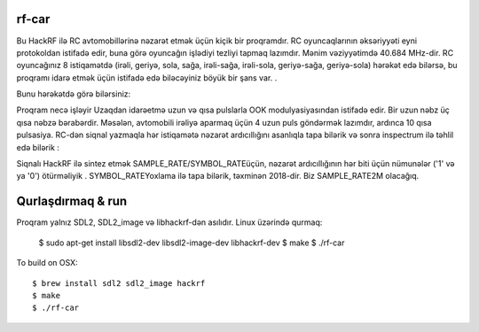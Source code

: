 rf-car
------
Bu HackRF ilə RC avtomobillərinə nəzarət etmək üçün kiçik bir proqramdır. RC oyuncaqlarının əksəriyyəti eyni protokoldan istifadə edir, buna görə oyuncağın işlədiyi tezliyi tapmaq lazımdır. Mənim vəziyyətimdə 40.684 MHz-dir. RC oyuncağınız 8 istiqamətdə (irəli, geriyə, sola, sağa, irəli-sağa, irəli-sola, geriyə-sağa, geriyə-sola) hərəkət edə bilərsə, bu proqramı idarə etmək üçün istifadə edə biləcəyiniz böyük bir şans var. .

Bunu hərəkətdə görə bilərsiniz:



.. image:: screenshot.png
   :target: https://youtu.be/itS2pWkgNrM

Proqram necə işləyir
Uzaqdan idarəetmə uzun və qısa pulslarla OOK modulyasiyasından istifadə edir. Bir uzun nəbz üç qısa nəbzə bərabərdir. Məsələn, avtomobili irəliyə aparmaq üçün 4 uzun puls göndərmək lazımdır, ardınca 10 qısa pulsasiya. RC-dən siqnal yazmaqla hər istiqamətə nəzarət ardıcıllığını asanlıqla tapa bilərik və sonra inspectrum ilə təhlil edə bilərik :

.. image:: inspectrum.png
   :scale: 67 %

Siqnalı HackRF ilə sintez etmək SAMPLE_RATE/SYMBOL_RATEüçün, nəzarət ardıcıllığının hər biti üçün nümunələr ('1' və ya '0') ötürməliyik . SYMBOL_RATEYoxlama ilə tapa bilərik, təxminən 2018-dir. Biz SAMPLE_RATE2M olacağıq.

Qurlaşdırmaq & run
-----------
Proqram yalnız SDL2, SDL2_image və libhackrf-dən asılıdır. Linux üzərində qurmaq:

    $ sudo apt-get install libsdl2-dev libsdl2-image-dev libhackrf-dev
    $ make
    $ ./rf-car

To build on OSX::

    $ brew install sdl2 sdl2_image hackrf
    $ make
    $ ./rf-car


